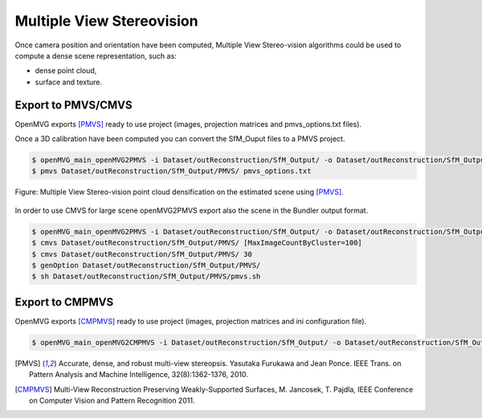 
*************************************
Multiple View Stereovision
*************************************

Once camera position and orientation have been computed, Multiple View Stereo-vision algorithms could be used 
to compute a dense scene representation, such as:

- dense point cloud,
- surface and texture.


Export to PMVS/CMVS
========================

OpenMVG exports [PMVS]_ ready to use project (images, projection matrices and pmvs_options.txt files).

Once a 3D calibration have been computed you can convert the SfM_Ouput files to a PMVS project.

.. code-block:: c++

  $ openMVG_main_openMVG2PMVS -i Dataset/outReconstruction/SfM_Output/ -o Dataset/outReconstruction/SfM_Output/
  $ pmvs Dataset/outReconstruction/SfM_Output/PMVS/ pmvs_options.txt

.. figure:: resultOutput.png
   :align: center

   Figure: Multiple View Stereo-vision point cloud densification on the estimated scene using [PMVS]_.

In order to use CMVS for large scene openMVG2PMVS export also the scene in the Bundler output format.

.. code-block:: c++

  $ openMVG_main_openMVG2PMVS -i Dataset/outReconstruction/SfM_Output/ -o Dataset/outReconstruction/SfM_Output/
  $ cmvs Dataset/outReconstruction/SfM_Output/PMVS/ [MaxImageCountByCluster=100]
  $ cmvs Dataset/outReconstruction/SfM_Output/PMVS/ 30
  $ genOption Dataset/outReconstruction/SfM_Output/PMVS/
  $ sh Dataset/outReconstruction/SfM_Output/PMVS/pmvs.sh


Export to CMPMVS
========================

OpenMVG exports [CMPMVS]_ ready to use project (images, projection matrices and ini configuration file).

.. code-block:: c++

  $ openMVG_main_openMVG2CMPMVS -i Dataset/outReconstruction/SfM_Output/ -o Dataset/outReconstruction/SfM_Output/


.. [PMVS] Accurate, dense, and robust multi-view stereopsis.
    Yasutaka Furukawa and Jean Ponce.
    IEEE Trans. on Pattern Analysis and Machine Intelligence, 32(8):1362-1376, 2010.

.. [CMPMVS] Multi-View Reconstruction Preserving Weakly-Supported Surfaces, M. Jancosek, T. Pajdla, IEEE Conference on Computer Vision and Pattern Recognition 2011.


